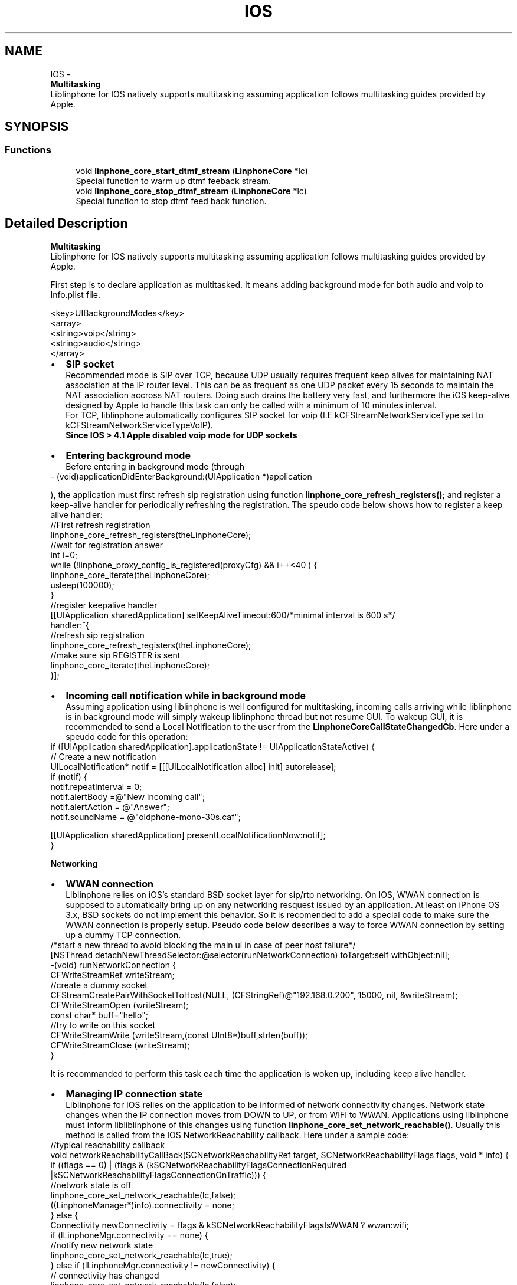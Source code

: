 .TH "IOS" 3 "Thu Dec 14 2017" "Version 3.12.0" "Liblinphone" \" -*- nroff -*-
.ad l
.nh
.SH NAME
IOS \- 
.br
 \fBMultitasking\fP 
.br
 Liblinphone for IOS natively supports multitasking assuming application follows multitasking guides provided by Apple\&.  

.SH SYNOPSIS
.br
.PP
.SS "Functions"

.in +1c
.ti -1c
.RI "void \fBlinphone_core_start_dtmf_stream\fP (\fBLinphoneCore\fP *lc)"
.br
.RI "Special function to warm up dtmf feeback stream\&. "
.ti -1c
.RI "void \fBlinphone_core_stop_dtmf_stream\fP (\fBLinphoneCore\fP *lc)"
.br
.RI "Special function to stop dtmf feed back function\&. "
.in -1c
.SH "Detailed Description"
.PP 

.br
 \fBMultitasking\fP 
.br
 Liblinphone for IOS natively supports multitasking assuming application follows multitasking guides provided by Apple\&. 

First step is to declare application as multitasked\&. It means adding background mode for both audio and voip to Info\&.plist file\&. 
.br
 
.PP
.nf
<key>UIBackgroundModes</key>
<array>
        <string>voip</string>
        <string>audio</string>
</array>

.fi
.PP
 
.br
 
.PD 0

.IP "\(bu" 2
\fBSIP socket \fP
.br
Recommended mode is SIP over TCP, because UDP usually requires frequent keep alives for maintaining NAT association at the IP router level\&. This can be as frequent as one UDP packet every 15 seconds to maintain the NAT association accross NAT routers\&. Doing such drains the battery very fast, and furthermore the iOS keep-alive designed by Apple to handle this task can only be called with a minimum of 10 minutes interval\&.
.br
 For TCP, liblinphone automatically configures SIP socket for voip (I\&.E kCFStreamNetworkServiceType set to kCFStreamNetworkServiceTypeVoIP)\&. 
.br
\fBSince IOS > 4\&.1 Apple disabled voip mode for UDP sockets \fP 
.IP "\(bu" 2
\fBEntering background mode\fP 
.br
 Before entering in background mode (through
.PP
.nf
- (void)applicationDidEnterBackground:(UIApplication *)application 

.fi
.PP
 ), the application must first refresh sip registration using function \fBlinphone_core_refresh_registers()\fP; and register a keep-alive handler for periodically refreshing the registration\&. The speudo code below shows how to register a keep alive handler: 
.PP
.nf
//First refresh registration
linphone_core_refresh_registers(theLinphoneCore);
//wait for registration answer
int i=0;
while (!linphone_proxy_config_is_registered(proxyCfg) && i++<40 ) {
        linphone_core_iterate(theLinphoneCore);
        usleep(100000);
}
//register keepalive handler
[[UIApplication sharedApplication] setKeepAliveTimeout:600/*minimal interval is 600 s*/
                                               handler:^{
                                                        //refresh sip registration
                                                        linphone_core_refresh_registers(theLinphoneCore);
                                                        //make sure sip REGISTER is sent
                                                        linphone_core_iterate(theLinphoneCore);
                                                         }];

.fi
.PP
 
.IP "\(bu" 2
\fBIncoming call notification while in background mode\fP 
.br
Assuming application using liblinphone is well configured for multitasking, incoming calls arriving while liblinphone is in background mode will simply wakeup liblinphone thread but not resume GUI\&. To wakeup GUI, it is recommended to send a Local Notification to the user from the \fBLinphoneCoreCallStateChangedCb\fP\&. Here under a speudo code for this operation: 
.PP
.nf
if ([UIApplication sharedApplication]\&.applicationState !=  UIApplicationStateActive) {
        // Create a new notification
        UILocalNotification* notif = [[[UILocalNotification alloc] init] autorelease];
        if (notif) {
                notif\&.repeatInterval = 0;
                notif\&.alertBody =@"New incoming call";
                notif\&.alertAction = @"Answer";
                notif\&.soundName = @"oldphone-mono-30s\&.caf";

                [[UIApplication sharedApplication]  presentLocalNotificationNow:notif];
        }

.fi
.PP
 
.PP
\fBNetworking\fP 
.br
 
.PD 0

.IP "\(bu" 2
\fBWWAN connection\fP 
.br
Liblinphone relies on iOS's standard BSD socket layer for sip/rtp networking\&. On IOS, WWAN connection is supposed to automatically bring up on any networking resquest issued by an application\&. At least on iPhone OS 3\&.x, BSD sockets do not implement this behavior\&. So it is recomended to add a special code to make sure the WWAN connection is properly setup\&. Pseudo code below describes a way to force WWAN connection by setting up a dummy TCP connection\&. 
.PP
.nf
/*start a new thread to avoid blocking the main ui in case of peer host failure*/
[NSThread detachNewThreadSelector:@selector(runNetworkConnection) toTarget:self withObject:nil];
-(void) runNetworkConnection {
        CFWriteStreamRef writeStream;
        //create a dummy socket
        CFStreamCreatePairWithSocketToHost(NULL, (CFStringRef)@"192\&.168\&.0\&.200", 15000, nil, &writeStream);
        CFWriteStreamOpen (writeStream);
        const char* buff="hello";
        //try to write on this socket
        CFWriteStreamWrite (writeStream,(const UInt8*)buff,strlen(buff));
        CFWriteStreamClose (writeStream);
}

.fi
.PP
 It is recommanded to perform this task each time the application is woken up, including keep alive handler\&. 
.IP "\(bu" 2
\fBManaging IP connection state\fP 
.br
Liblinphone for IOS relies on the application to be informed of network connectivity changes\&. Network state changes when the IP connection moves from DOWN to UP, or from WIFI to WWAN\&. Applications using liblinphone must inform libliblinphone of this changes using function \fBlinphone_core_set_network_reachable()\fP\&. Usually this method is called from the IOS NetworkReachability callback\&. Here under a sample code: 
.PP
.nf
//typical reachability callback
void networkReachabilityCallBack(SCNetworkReachabilityRef target, SCNetworkReachabilityFlags flags, void * info) {
        if ((flags == 0) | (flags & (kSCNetworkReachabilityFlagsConnectionRequired |kSCNetworkReachabilityFlagsConnectionOnTraffic))) {
                //network state is off
                linphone_core_set_network_reachable(lc,false);
                ((LinphoneManager*)info)\&.connectivity = none;
        } else {
                Connectivity  newConnectivity = flags & kSCNetworkReachabilityFlagsIsWWAN ? wwan:wifi;
                if (lLinphoneMgr\&.connectivity == none) {
                        //notify new network state
                        linphone_core_set_network_reachable(lc,true);
                } else if (lLinphoneMgr\&.connectivity != newConnectivity) {
                        // connectivity has changed
                        linphone_core_set_network_reachable(lc,false);
                        linphone_core_set_network_reachable(lc,true);
                }
                //store new connectivity status
                lLinphoneMgr\&.connectivity=newConnectivity;
        }
}
}

.fi
.PP
 
.PP
\fB Sound cards \fP 
.br
 Since IOS 5\&.0, liblinphone supports 2 sound cards\&. \fIAU: Audio Unit Receiver\fP based on IO units for voice calls plus \fIAQ: Audio Queue Device\fP dedicated to rings\&. Here under the recommended settings (I\&.E default one) 
.PP
.nf
linphone_core_set_playback_device(lc, "AU: Audio Unit Receiver");
linphone_core_set_ringer_device(lc, "AQ: Audio Queue Device");
linphone_core_set_capture_device(lc, "AU: Audio Unit Receiver");

.fi
.PP
 \fB GSM call interaction \fP 
.br
 To ensure gentle interaction with GSM calls, it is recommended to register an AudioSession delegate\&. This allows the application to be notified when its audio session is interrupted/resumed (presumably by a GSM call)\&. 
.PP
.nf
// declare a class handling the AVAudioSessionDelegate protocol
@interface MyClass : NSObject <AVAudioSessionDelegate> { [\&.\&.\&.] }
// implement 2 methods : here's an example implementation
-(void) beginInterruption {
    LinphoneCall* c = linphone_core_get_current_call(theLinphoneCore);
    ms_message("Sound interruption detected!");
    if (c) {
        linphone_core_pause_call(theLinphoneCore, c);
    }
}

-(void) endInterruption {
    ms_message("Sound interruption ended!");
    const MSList* c = linphone_core_get_calls(theLinphoneCore);

    if (c) {
        ms_message("Auto resuming call");
        linphone_core_resume_call(theLinphoneCore, (LinphoneCall*) c->data);
    }
}

.fi
.PP
 
.PP
\fBSee also:\fP
.RS 4
http://developer.apple.com/library/ios/#documentation/AVFoundation/Reference/AVAudioSessionDelegate_ProtocolReference/Reference/Reference.html
.RE
.PP

.br
 Declare an instance of your class as AudioSession's delegate : 
.PP
.nf
[audioSession setDelegate:myClassInstance];

.fi
.PP
 
.PP
\fBSee also:\fP
.RS 4
http://developer.apple.com/library/ios/#documentation/AVFoundation/Reference/AVAudioSession_ClassReference/Reference/Reference.html
.RE
.PP
\fB Video \fP 
.br
Since 3\&.5 video support has been added to liblinphone for IOS\&. It requires the application to provide liblinphone with pointers to IOS's views hosting video display and video previous\&. 
.br
 These 2 UIView objects must be passed to the core using functions \fBlinphone_core_set_native_video_window_id()\fP and \fBlinphone_core_set_native_preview_window_id()\fP\&. here under speudo code: 
.PP
.nf
UIView* display = [[UIView alloc] init];
UIView* preview = [[UIView alloc] init];
linphone_core_set_native_video_window_id(lc,(unsigned long)display);
linphone_core_set_native_preview_window_id(lc,(unsigned long)preview);

.fi
.PP
 
.br
 Screen rotations are also handled by liblinphone\&. 2 positions are currently supported, namely \fIUIInterfaceOrientationPortrait\fP and \fIUIInterfaceOrientationLandscapeRight\fP\&. Applications may invoke \fBlinphone_core_set_device_rotation()\fP followed by \fBlinphone_core_update_call()\fP to notify liblinphone of an orientation change\&. Here under a speudo code to handle orientation changes 
.PP
.nf
-(void) configureOrientation:(UIInterfaceOrientation) oritentation  {
        int oldLinphoneOrientation = linphone_core_get_device_rotation(lc);
        if (oritentation == UIInterfaceOrientationPortrait ) {
                linphone_core_set_native_video_window_id(lc,(unsigned long)display-portrait);
                linphone_core_set_native_preview_window_id(lc,(unsigned long)preview-portrait);
                linphone_core_set_device_rotation(lc, 0);

        } else if (oritentation == UIInterfaceOrientationLandscapeRight ) {
                linphone_core_set_native_video_window_id(lc,(unsigned long)display-landscape);
                linphone_core_set_native_preview_window_id(lc,(unsigned long)preview-landscape);
                linphone_core_set_device_rotation(lc, 270);
        }

        if ((oldLinphoneOrientation != linphone_core_get_device_rotation(lc))
                && linphone_core_get_current_call(lc)) {
                //Orientation has changed, must call update call
                linphone_core_update_call(lc, linphone_core_get_current_call(lc), NULL);
        }
}

.fi
.PP
.PP
\fBDTMF feebacks\fP 
.br
Liblinphone provides functions \fBto play dtmf \fP to the local user\&. Usually this is used to play a sound when the user presses a digit, inside or outside of any call\&. On IOS, libLinphone relies on AudioUnits for interfacing with the audio system\&. Unfortunately the Audio Unit initialization is a quite long operation that may trigger a bad user experience if performed each time a DTMF is played, the sound being delayed half a second after the press\&. To solve this issue and thus insure real-time precision, liblinphone introduces 2 functions for \fBpreloading \fP and \fBunloading \fP the underlying audio graph responsible for playing DTMFs\&. 
.br
 For an application using function \fBlinphone_core_play_dtmf()\fP, it is recommanded to call \fBlinphone_core_start_dtmf_stream()\fP when entering in foreground and \fBlinphone_core_stop_dtmf_stream()\fP upon entering background mode\&.
.PP
\fBPlugins\fP 
.br
On iOS, plugins are built as static libraries so Liblinphone will not be able to load them at runtime dynamically\&. Instead, you should declare their prototypes:
.PP
.PP
.nf
extern void libmsamr_init(MSFactory *factory);
extern void libmsx264_init(MSFactory *factory);
extern void libmsopenh264_init(MSFactory *factory);
extern void libmssilk_init(MSFactory *factory);
extern void libmsbcg729_init(MSFactory *factory);
extern void libmswebrtc_init(MSFactory *factory);
.fi
.PP
.PP
Then you should register them after the instantiation of LinphoneCore:
.PP
.PP
.nf
theLinphoneCore = linphone_core_new_with_config(/* options \&.\&.\&. */);

// Load plugins if available in the linphone SDK - otherwise these calls will do nothing
MSFactory *f = linphone_core_get_ms_factory(theLinphoneCore);
libmssilk_init(f);
libmsamr_init(f);
libmsx264_init(f);
libmsopenh264_init(f);
libmsbcg729_init(f);
libmswebrtc_init(f);
linphone_core_reload_ms_plugins(theLinphoneCore, NULL);
.fi
.PP
.PP
If the plugin has not been enabled at compilation time, a stubbed library will be generated with only libplugin_init method declared, doing nothing\&. You should see these trace in logs, if plugin is stubbed:
.PP
.PP
.nf
I/lib/Could not find encoder for SILK
I/lib/Could not find decoder for SILK
.fi
.PP
 
.SH "Function Documentation"
.PP 
.SS "void linphone_core_start_dtmf_stream (\fBLinphoneCore\fP * lc)"

.PP
Special function to warm up dtmf feeback stream\&. \fBlinphone_core_stop_dtmf_stream\fP must() be called before entering FG mode 
.SS "void linphone_core_stop_dtmf_stream (\fBLinphoneCore\fP * lc)"

.PP
Special function to stop dtmf feed back function\&. Must be called before entering BG mode 
.SH "Author"
.PP 
Generated automatically by Doxygen for Liblinphone from the source code\&.
